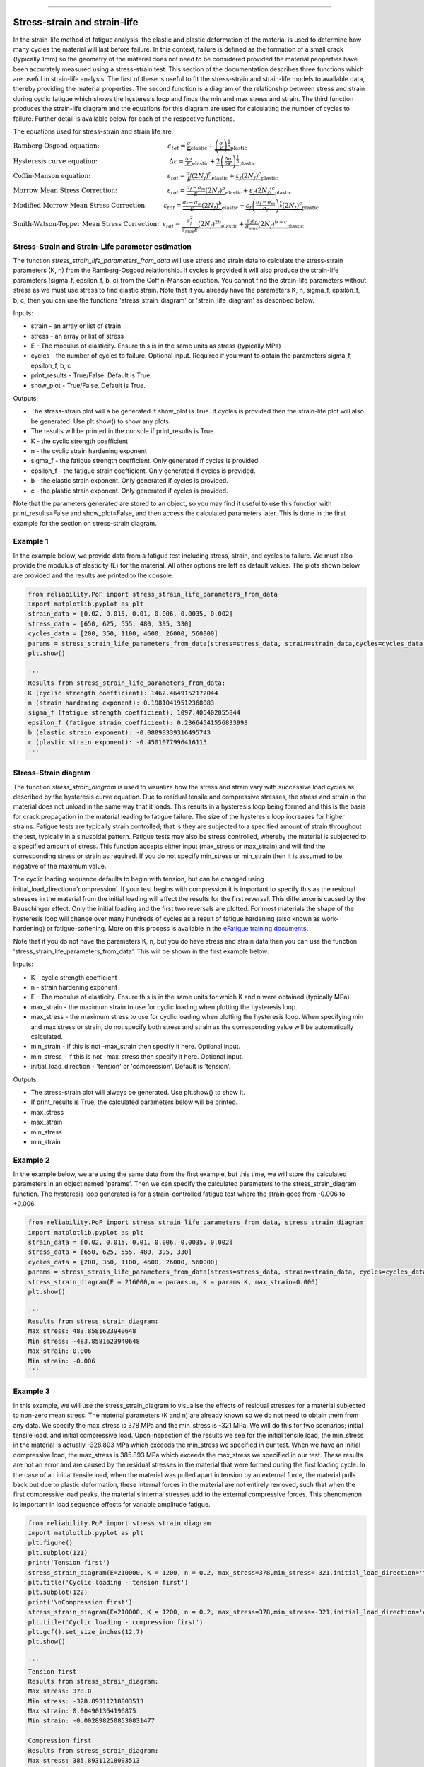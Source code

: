 .. image:: images/logo.png

-------------------------------------

Stress-strain and strain-life
'''''''''''''''''''''''''''''

In the strain-life method of fatigue analysis, the elastic and plastic deformation of the material is used to determine how many cycles the material will last before failure. In this context, failure is defined as the formation of a small crack (typically 1mm) so the geometry of the material does not need to be considered provided the material peoperties have been accurately measured using a stress-strain test. This section of the documentation describes three functions which are useful in strain-life analysis. The first of these is useful to fit the stress-strain and strain-life models to available data, thereby providing the material properties. The second function is a diagram of the relationship between stress and strain during cyclic fatigue which shows the hysteresis loop and finds the min and max stress and strain. The third function produces the strain-life diagram and the equations for this diagram are used for calculating the number of cycles to failure. Further detail is available below for each of the respective functions.

The equations used for stress-strain and strain life are:

:math:`\text{Ramberg-Osgood equation:} \hspace{41mm} \varepsilon_{tot} = \underbrace{\frac{\sigma}{E}}_{\text{elastic}} + \underbrace{\left(\frac{\sigma}{K}\right)^{\frac{1}{n}}}_{\text{plastic}}`

:math:`\text{Hysteresis curve equation:} \hspace{43mm} \Delta\varepsilon = \underbrace{\frac{\Delta\sigma}{E}}_{\text{elastic}} + \underbrace{2\left(\frac{\Delta\sigma}{2K}\right)^{\frac{1}{n}}}_{\text{plastic}}`

:math:`\text{Coffin-Manson equation:} \hspace{46mm} \varepsilon_{tot} = \underbrace{\frac{\sigma_f}{E}\left(2N_f\right)^b}_{\text{elastic}} + \underbrace{\varepsilon_f\left(2N_f\right)^c}_{\text{plastic}}`

:math:`\text{Morrow Mean Stress Correction:} \hspace{30mm} \varepsilon_{tot} = \underbrace{\frac{\sigma_f-\sigma_m}{E}\left(2N_f\right)^b}_{\text{elastic}} + \underbrace{\varepsilon_f\left(2N_f\right)^c}_{\text{plastic}}`

:math:`\text{Modified Morrow Mean Stress Correction:} \hspace{10mm} \varepsilon_{tot} = \underbrace{\frac{\sigma_f-\sigma_m}{E}\left(2N_f\right)^b}_{\text{elastic}} + \underbrace{\varepsilon_f\left(\frac{\sigma_f-\sigma_m}{\sigma_f}\right)^{\frac{c}{b}}\left(2N_f\right)^c}_{\text{plastic}}`

:math:`\text{Smith-Watson-Topper Mean Stress Correction:} \hspace{2mm} \varepsilon_{tot} = \underbrace{\frac{\sigma_f^2}{\sigma_{max}E}\left(2N_f\right)^{2b}}_{\text{elastic}} + \underbrace{\frac{\sigma_f\varepsilon_f}{\sigma_{max}}\left(2N_f\right)^{b+c}}_{\text{plastic}}`

Stress-Strain and Strain-Life parameter estimation
--------------------------------------------------

The function `stress_strain_life_parameters_from_data` will use stress and strain data to calculate the stress-strain parameters (K, n) from the Ramberg-Osgood relationship.
If cycles is provided it will also produce the strain-life parameters (sigma_f, epsilon_f, b, c) from the Coffin-Manson equation.
You cannot find the strain-life parameters without stress as we must use stress to find elastic strain.
Note that if you already have the parameters K, n, sigma_f, epsilon_f, b, c, then you can use the functions 'stress_strain_diagram' or 'strain_life_diagram' as described below.

Inputs:

- strain - an array or list of strain
- stress - an array or list of stress
- E - The modulus of elasticity. Ensure this is in the same units as stress (typically MPa)
- cycles - the number of cycles to failure. Optional input. Required if you want to obtain the parameters sigma_f, epsilon_f, b, c
- print_results - True/False. Default is True.
- show_plot - True/False. Default is True.

Outputs:

- The stress-strain plot will a be generated if show_plot is True. If cycles is provided then the strain-life plot will also be generated. Use plt.show() to show any plots.
- The results will be printed in the console if print_results is True.
- K - the cyclic strength coefficient
- n - the cyclic strain hardening exponent
- sigma_f - the fatigue strength coefficient. Only generated if cycles is provided.
- epsilon_f - the fatigue strain coefficient. Only generated if cycles is provided.
- b - the elastic strain exponent. Only generated if cycles is provided.
- c - the plastic strain exponent. Only generated if cycles is provided.

Note that the parameters generated are stored to an object, so you may find it useful to use this function with print_results=False and show_plot=False, and then access the calculated parameters later. This is done in the first example for the section on stress-strain diagram.

Example 1
---------

In the example below, we provide data from a fatigue test including stress, strain, and cycles to failure. We must also provide the modulus of elasticity (E) for the material. All other options are left as default values. The plots shown below are provided and the results are printed to the console.  

.. code:: python

    from reliability.PoF import stress_strain_life_parameters_from_data
    import matplotlib.pyplot as plt
    strain_data = [0.02, 0.015, 0.01, 0.006, 0.0035, 0.002]
    stress_data = [650, 625, 555, 480, 395, 330]
    cycles_data = [200, 350, 1100, 4600, 26000, 560000]
    params = stress_strain_life_parameters_from_data(stress=stress_data, strain=strain_data,cycles=cycles_data, E=216000)
    plt.show()

    '''
    Results from stress_strain_life_parameters_from_data:
    K (cyclic strength coefficient): 1462.4649152172044
    n (strain hardening exponent): 0.19810419512368083
    sigma_f (fatigue strength coefficient): 1097.405402055844
    epsilon_f (fatigue strain coefficient): 0.23664541556833998
    b (elastic strain exponent): -0.08898339316495743
    c (plastic strain exponent): -0.4501077996416115
    '''

.. image:: images/stress_strain_diagram_fitting.png

.. image:: images/stress_life_diagram_fitting.png

Stress-Strain diagram
---------------------

The function `stress_strain_diagram` is used to visualize how the stress and strain vary with successive load cycles as described by the hysteresis curve equation. Due to residual tensile and compressive stresses, the stress and strain in the material does not unload in the same way that it loads. This results in a hysteresis loop being formed and this is the basis for crack propagation in the material leading to fatigue failure. The size of the hysteresis loop increases for higher strains. Fatigue tests are typically strain controlled; that is they are subjected to a specified amount of strain throughout the test, typically in a sinusoidal pattern. Fatigue tests may also be stress controlled, whereby the material is subjected to a specified amount of stress. This function accepts either input (max_stress or max_strain) and will find the corresponding stress or strain as required. If you do not specify min_stress or min_strain then it is assumed to be negative of the maximum value.

The cyclic loading sequence defaults to begin with tension, but can be changed using initial_load_direction='compression'. If your test begins with compression it is important to specify this as the residual stresses in the material from the initial loading will affect the results for the first reversal. This difference is caused by the Bauschinger effect. Only the initial loading and the first two reversals are plotted. For most materials the shape of the hysteresis loop will change over many hundreds of cycles as a result of fatigue hardening (also known as work-hardening) or fatigue-softening. More on this process is available in the `eFatigue training documents <https://www.efatigue.com/training/Chapter_5.pdf>`_. 

Note that if you do not have the parameters K, n, but you do have stress and strain data then you can use the function 'stress_strain_life_parameters_from_data'. This will be shown in the first example below.

Inputs:

- K - cyclic strength coefficient
- n - strain hardening exponent
- E - The modulus of elasticity. Ensure this is in the same units for which K and n were obtained (typically MPa)
- max_strain - the maximum strain to use for cyclic loading when plotting the hysteresis loop.
- max_stress - the maximum stress to use for cyclic loading when plotting the hysteresis loop. When specifying min and max stress or strain, do not specify both stress and strain as the corresponding value will be automatically calculated.
- min_strain - if this is not -max_strain then specify it here. Optional input.
- min_stress - if this is not -max_stress then specify it here. Optional input.
- initial_load_direction - 'tension' or 'compression'. Default is 'tension'.

Outputs:

- The stress-strain plot will always be generated. Use plt.show() to show it.
- If print_results is True, the calculated parameters below will be printed.
- max_stress
- max_strain
- min_stress
- min_strain

Example 2
---------

In the example below, we are using the same data from the first example, but this time, we will store the calculated parameters in an object named 'params'. Then we can specify the calculated parameters to the stress_strain_diagram function. The hysteresis loop generated is for a strain-controlled fatigue test where the strain goes from -0.006 to +0.006.

.. code:: python

    from reliability.PoF import stress_strain_life_parameters_from_data, stress_strain_diagram
    import matplotlib.pyplot as plt
    strain_data = [0.02, 0.015, 0.01, 0.006, 0.0035, 0.002]
    stress_data = [650, 625, 555, 480, 395, 330]
    cycles_data = [200, 350, 1100, 4600, 26000, 560000]
    params = stress_strain_life_parameters_from_data(stress=stress_data, strain=strain_data, cycles=cycles_data, E=216000, show_plot=False, print_results=False)
    stress_strain_diagram(E = 216000,n = params.n, K = params.K, max_strain=0.006)
    plt.show()

    '''
    Results from stress_strain_diagram:
    Max stress: 483.8581623940648
    Min stress: -483.8581623940648
    Max strain: 0.006
    Min strain: -0.006
    '''

.. image:: images/stress_strain_hysteresis.png

Example 3
---------

In this example, we will use the stress_strain_diagram to visualise the effects of residual stresses for a material subjected to non-zero mean stress. The material parameters (K and n) are already known so we do not need to obtain them from any data. We specify the max_stress is 378 MPa and the min_stress is -321 MPa. We will do this for two scenarios; initial tensile load, and initial compressive load. Upon inspection of the results we see for the initial tensile load, the min_stress in the material is actually -328.893 MPa which exceeds the min_stress we specified in our test. When we have an initial compressive load, the max_stress is 385.893 MPa which exceeds the max_stress we specified in our test. These results are not an error and are caused by the residual stresses in the material that were formed during the first loading cycle. In the case of an initial tensile load, when the material was pulled apart in tension by an external force, the material pulls back but due to plastic deformation, these internal forces in the material are not entirely removed, such that when the first compressive load peaks, the material's internal stresses add to the external compressive forces. This phenomenon is important in load sequence effects for variable amplitude fatigue.

.. code:: python

    from reliability.PoF import stress_strain_diagram
    import matplotlib.pyplot as plt
    plt.figure()
    plt.subplot(121)
    print('Tension first')
    stress_strain_diagram(E=210000, K = 1200, n = 0.2, max_stress=378,min_stress=-321,initial_load_direction='tension')
    plt.title('Cyclic loading - tension first')
    plt.subplot(122)
    print('\nCompression first')
    stress_strain_diagram(E=210000, K = 1200, n = 0.2, max_stress=378,min_stress=-321,initial_load_direction='compression')
    plt.title('Cyclic loading - compression first')
    plt.gcf().set_size_inches(12,7)
    plt.show()

    '''
    Tension first
    Results from stress_strain_diagram:
    Max stress: 378.0
    Min stress: -328.89311218003513
    Max strain: 0.004901364196875
    Min strain: -0.0028982508530831477

    Compression first
    Results from stress_strain_diagram:
    Max stress: 385.89311218003513
    Min stress: -321.0
    Max strain: 0.004901364196875
    Min strain: -0.0028982508530831477
    '''

.. image:: images/hysteresis_tension_compression.png

Strain-Life diagram
-------------------

The function `strain_life_diagram` provides a visual representation of the Coffin-Manson relationship between strain and life. In this equation, strain is split into elastic strain and plastic strain which are shown on the plot as straight lines (on a log-log scale), and life is represented by reversals (with 2 reversals per cycle). The total strain amplitude is used to determine the fatigue life by solving the Coffin-Manson equation. When a min_stress or min_strain is specified that results in a non-zero mean stress, there are several mean stress correction methods that are available. These are 'morrow', 'modified_morrow' (also known as Manson-Halford) , and 'SWT' (Smith-Watson-Topper). The default method is 'SWT' but can be changed using the options described below. The equation used is displayed in the legend of the plot. Also shown on the plot is the life of the material at the specified strain amplitude, and the transition life (2Nt) for which the material failure transitions from being dominated by plastic strain to elastic strain.

Note that if you do not have the parameters sigma_f, epsilon_f, b, c, but you do have stress, strain, and cycles data then you can use the function `stress_strain_life_parameters_from_data`.

The residual stress in a material subjected to non-zero mean stress (as shown in the previous example) are not considered in this analysis, and the specified max and min values for stress or strain are taken as the true values to which the material is subjected.

Inputs:

- E - The modulus of elasticity. Ensure this is in the same units for which K and n were obtained (typically MPa)
- sigma_f - fatigue strength coefficient
- epsilon_f - fatigue strain coefficient
- b - elastic strain exponent
- c - plastic strain exponent
- K - cyclic strength coefficient. Optional input. Only required if you specify max_stress or max_strain.
- n - strain hardening exponent. Optional input. Only required if you specify max_stress or max_strain.
- max_stress - specify the max_stress if you want cycles to failure. If specified, you will also need to specify K and n.
- max_strain - specify the max_strain if you want cycles to failure.
- min_stress - if this is not -max_stress then specify it here. Optional input.
- min_strain - if this is not -max_strain then specify it here. Optional input. When specifying min and max stress or strain, do not specify both stress and strain as the corresponding value will be automatically calculated. Only specify the min if it is not -max
- mean_stress_correction_method - must be either 'morrow','modified_morrow', or 'SWT'. Default is 'SWT'. This is only used if mean_stress is found to be non-zero.
- print_results - True/False. Defaults to True. If use_level_stress or use_level_strain is specified then the printed results will be the cycles_to_failure
- show_plot - True/False. Default is True

Outputs:

- The strain-life plot will be generated if show_plot = True. Use plt.show() to show it.
- cycles_to_failure - only calculated if max_stress OR max_strain is specified. This will be printed if print_results = True.

Example 4
---------

.. code:: python

    from reliability.PoF import strain_life_diagram
    import matplotlib.pyplot as plt
    strain_life_diagram(E=210000, sigma_f=1000, epsilon_f=1.1, b = -0.1,c=-0.6, K = 1200, n = 0.2, max_strain=0.0049, min_strain=-0.0029)
    plt.show()

    '''
    Results from strain_life_diagram:
    Failure will occur in 13771.39 cycles (27542.78 reversals).
    '''

.. image:: images/strain_life_diagram1.png

**References:**

- Probabilistic Physics of Failure Approach to Reliability (2017), by M. Modarres, M. Amiri, and C. Jackson. pp. 23-33
